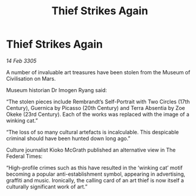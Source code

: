 :PROPERTIES:
:ID:       f85f146a-da48-4e8d-a40c-2c8c6eaedd51
:END:
#+title: Thief Strikes Again
#+filetags: :galnet:

* Thief Strikes Again

/14 Feb 3305/

A number of invaluable art treasures have been stolen from the Museum of Civilisation on Mars. 

Museum historian Dr Imogen Ryang said: 

“The stolen pieces include Rembrandt’s Self-Portrait with Two Circles (17th Century), Guernica by Picasso (20th Century) and Terra Absentia by Zoe Okeke (23rd Century). Each of the works was replaced with the image of a winking cat.” 

“The loss of so many cultural artefacts is incalculable. This despicable criminal should have been hunted down long ago.” 

Culture journalist Kioko McGrath published an alternative view in The Federal Times: 

“High-profile crimes such as this have resulted in the ‘winking cat’ motif becoming a popular anti-establishment symbol, appearing in advertising, graffiti and music. Ironically, the calling card of an art thief is now itself a culturally significant work of art.”
